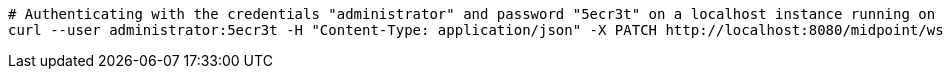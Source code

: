 :page-visibility: hidden
[source,bash]
----
# Authenticating with the credentials "administrator" and password "5ecr3t" on a localhost instance running on port 8080
curl --user administrator:5ecr3t -H "Content-Type: application/json" -X PATCH http://localhost:8080/midpoint/ws/rest/users/00000000-0000-0000-0000-000000000002 --data-binary @pathToMidpointGit\samples\rest\modify-attribute-gen.json
----
